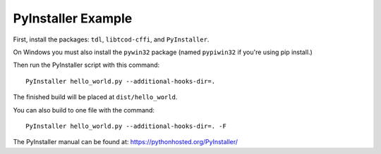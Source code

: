PyInstaller Example
===================

First, install the packages: ``tdl``, ``libtcod-cffi``, and ``PyInstaller``.

On Windows you must also install the ``pywin32`` package
(named ``pypiwin32`` if you're using pip install.)

Then run the PyInstaller script with this command::

    PyInstaller hello_world.py --additional-hooks-dir=.

The finished build will be placed at ``dist/hello_world``.

You can also build to one file with the command::

    PyInstaller hello_world.py --additional-hooks-dir=. -F

The PyInstaller manual can be found at: https://pythonhosted.org/PyInstaller/